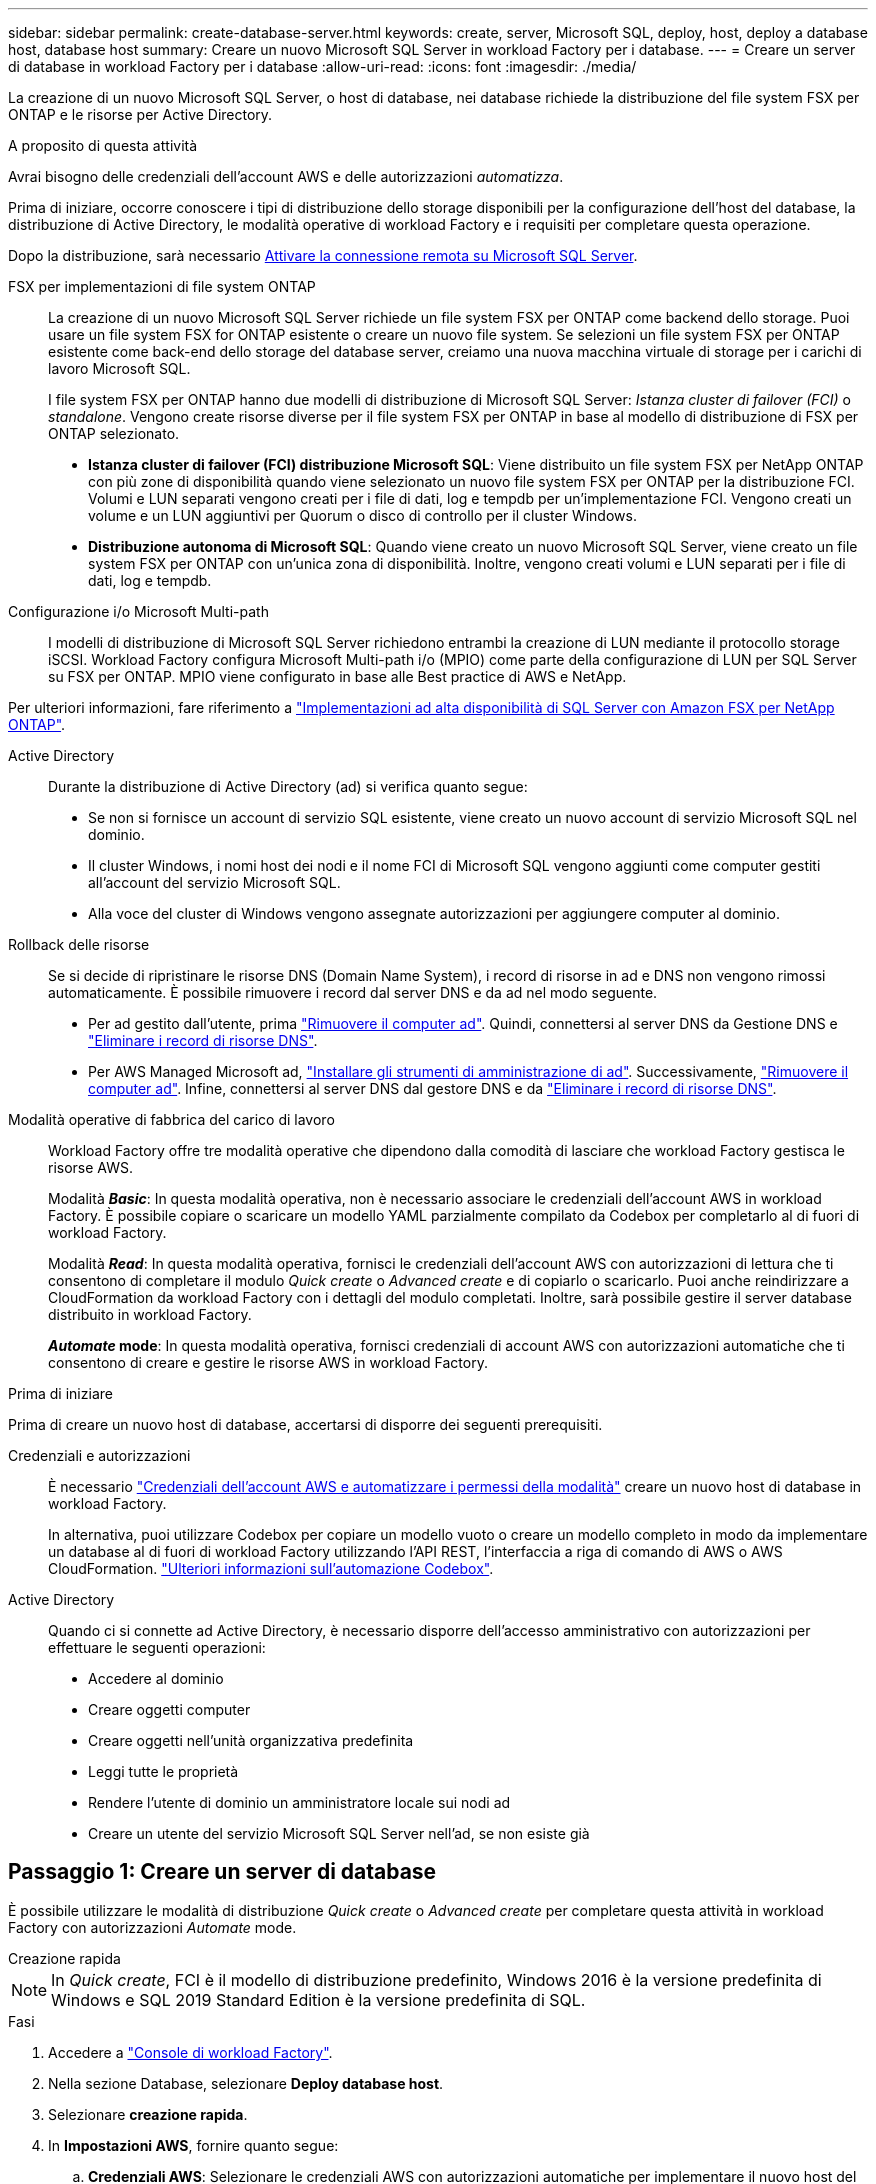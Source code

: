 ---
sidebar: sidebar 
permalink: create-database-server.html 
keywords: create, server, Microsoft SQL, deploy, host, deploy a database host, database host 
summary: Creare un nuovo Microsoft SQL Server in workload Factory per i database. 
---
= Creare un server di database in workload Factory per i database
:allow-uri-read: 
:icons: font
:imagesdir: ./media/


[role="lead"]
La creazione di un nuovo Microsoft SQL Server, o host di database, nei database richiede la distribuzione del file system FSX per ONTAP e le risorse per Active Directory.

.A proposito di questa attività
Avrai bisogno delle credenziali dell'account AWS e delle autorizzazioni _automatizza_.

Prima di iniziare, occorre conoscere i tipi di distribuzione dello storage disponibili per la configurazione dell'host del database, la distribuzione di Active Directory, le modalità operative di workload Factory e i requisiti per completare questa operazione.

Dopo la distribuzione, sarà necessario <<Passaggio 2: Abilitare la connessione remota su Microsoft SQL Server,Attivare la connessione remota su Microsoft SQL Server>>.

FSX per implementazioni di file system ONTAP:: La creazione di un nuovo Microsoft SQL Server richiede un file system FSX per ONTAP come backend dello storage. Puoi usare un file system FSX for ONTAP esistente o creare un nuovo file system. Se selezioni un file system FSX per ONTAP esistente come back-end dello storage del database server, creiamo una nuova macchina virtuale di storage per i carichi di lavoro Microsoft SQL.
+
--
I file system FSX per ONTAP hanno due modelli di distribuzione di Microsoft SQL Server: _Istanza cluster di failover (FCI)_ o _standalone_. Vengono create risorse diverse per il file system FSX per ONTAP in base al modello di distribuzione di FSX per ONTAP selezionato.

* *Istanza cluster di failover (FCI) distribuzione Microsoft SQL*: Viene distribuito un file system FSX per NetApp ONTAP con più zone di disponibilità quando viene selezionato un nuovo file system FSX per ONTAP per la distribuzione FCI. Volumi e LUN separati vengono creati per i file di dati, log e tempdb per un'implementazione FCI. Vengono creati un volume e un LUN aggiuntivi per Quorum o disco di controllo per il cluster Windows.
* *Distribuzione autonoma di Microsoft SQL*: Quando viene creato un nuovo Microsoft SQL Server, viene creato un file system FSX per ONTAP con un'unica zona di disponibilità. Inoltre, vengono creati volumi e LUN separati per i file di dati, log e tempdb.


--
Configurazione i/o Microsoft Multi-path:: I modelli di distribuzione di Microsoft SQL Server richiedono entrambi la creazione di LUN mediante il protocollo storage iSCSI. Workload Factory configura Microsoft Multi-path i/o (MPIO) come parte della configurazione di LUN per SQL Server su FSX per ONTAP. MPIO viene configurato in base alle Best practice di AWS e NetApp.


Per ulteriori informazioni, fare riferimento a link:https://aws.amazon.com/blogs/modernizing-with-aws/sql-server-high-availability-amazon-fsx-for-netapp-ontap/["Implementazioni ad alta disponibilità di SQL Server con Amazon FSX per NetApp ONTAP"^].

Active Directory:: Durante la distribuzione di Active Directory (ad) si verifica quanto segue:
+
--
* Se non si fornisce un account di servizio SQL esistente, viene creato un nuovo account di servizio Microsoft SQL nel dominio.
* Il cluster Windows, i nomi host dei nodi e il nome FCI di Microsoft SQL vengono aggiunti come computer gestiti all'account del servizio Microsoft SQL.
* Alla voce del cluster di Windows vengono assegnate autorizzazioni per aggiungere computer al dominio.


--
Rollback delle risorse:: Se si decide di ripristinare le risorse DNS (Domain Name System), i record di risorse in ad e DNS non vengono rimossi automaticamente. È possibile rimuovere i record dal server DNS e da ad nel modo seguente.
+
--
* Per ad gestito dall'utente, prima link:https://learn.microsoft.com/en-us/powershell/module/activedirectory/remove-adcomputer?view=windowsserver2022-ps["Rimuovere il computer ad"^]. Quindi, connettersi al server DNS da Gestione DNS e link:https://learn.microsoft.com/en-us/windows-server/networking/technologies/ipam/delete-dns-resource-records["Eliminare i record di risorse DNS"^].
* Per AWS Managed Microsoft ad, link:https://docs.aws.amazon.com/directoryservice/latest/admin-guide/ms_ad_install_ad_tools.html["Installare gli strumenti di amministrazione di ad"^]. Successivamente, link:https://learn.microsoft.com/en-us/powershell/module/activedirectory/remove-adcomputer?view=windowsserver2022-ps["Rimuovere il computer ad"^]. Infine, connettersi al server DNS dal gestore DNS e da link:https://learn.microsoft.com/en-us/windows-server/networking/technologies/ipam/delete-dns-resource-records["Eliminare i record di risorse DNS"^].


--
Modalità operative di fabbrica del carico di lavoro:: Workload Factory offre tre modalità operative che dipendono dalla comodità di lasciare che workload Factory gestisca le risorse AWS.
+
--
Modalità *_Basic_*: In questa modalità operativa, non è necessario associare le credenziali dell'account AWS in workload Factory. È possibile copiare o scaricare un modello YAML parzialmente compilato da Codebox per completarlo al di fuori di workload Factory.

Modalità *_Read_*: In questa modalità operativa, fornisci le credenziali dell'account AWS con autorizzazioni di lettura che ti consentono di completare il modulo _Quick create_ o _Advanced create_ e di copiarlo o scaricarlo. Puoi anche reindirizzare a CloudFormation da workload Factory con i dettagli del modulo completati. Inoltre, sarà possibile gestire il server database distribuito in workload Factory.

*_Automate_ mode*: In questa modalità operativa, fornisci credenziali di account AWS con autorizzazioni automatiche che ti consentono di creare e gestire le risorse AWS in workload Factory.

--


.Prima di iniziare
Prima di creare un nuovo host di database, accertarsi di disporre dei seguenti prerequisiti.

Credenziali e autorizzazioni:: È necessario link:https://docs.netapp.com/us-en/workload-setup-admin/add-credentials.html["Credenziali dell'account AWS e automatizzare i permessi della modalità"^] creare un nuovo host di database in workload Factory.
+
--
In alternativa, puoi utilizzare Codebox per copiare un modello vuoto o creare un modello completo in modo da implementare un database al di fuori di workload Factory utilizzando l'API REST, l'interfaccia a riga di comando di AWS o AWS CloudFormation. link:https://docs.netapp.com/us-en/workload-setup-admin/codebox-automation.html["Ulteriori informazioni sull'automazione Codebox"^].

--
Active Directory:: Quando ci si connette ad Active Directory, è necessario disporre dell'accesso amministrativo con autorizzazioni per effettuare le seguenti operazioni:
+
--
* Accedere al dominio
* Creare oggetti computer
* Creare oggetti nell'unità organizzativa predefinita
* Leggi tutte le proprietà
* Rendere l'utente di dominio un amministratore locale sui nodi ad
* Creare un utente del servizio Microsoft SQL Server nell'ad, se non esiste già


--




== Passaggio 1: Creare un server di database

È possibile utilizzare le modalità di distribuzione _Quick create_ o _Advanced create_ per completare questa attività in workload Factory con autorizzazioni _Automate_ mode.

[role="tabbed-block"]
====
.Creazione rapida
--

NOTE: In _Quick create_, FCI è il modello di distribuzione predefinito, Windows 2016 è la versione predefinita di Windows e SQL 2019 Standard Edition è la versione predefinita di SQL.

.Fasi
. Accedere a link:https://console.workloads.netapp.com["Console di workload Factory"^].
. Nella sezione Database, selezionare *Deploy database host*.
. Selezionare *creazione rapida*.
. In *Impostazioni AWS*, fornire quanto segue:
+
.. *Credenziali AWS*: Selezionare le credenziali AWS con autorizzazioni automatiche per implementare il nuovo host del database.
+
Le credenziali AWS con autorizzazioni _automatizza_ consentono a workload Factory di implementare e gestire il nuovo host del database dal tuo account AWS in workload Factory.

+
Le credenziali AWS con autorizzazioni _Read_ consentono a workload Factory di generare un modello CloudFormation da utilizzare nella console di AWS CloudFormation.

+
Se non disponi delle credenziali AWS associate a workload Factory e desideri creare il nuovo server in workload Factory, segui *opzione 1* per andare alla pagina credenziali. Aggiungere manualmente le credenziali e le autorizzazioni necessarie per la modalità _automatizza_ per i carichi di lavoro del database.

+
Se si desidera completare il modulo di creazione di un nuovo server in workload Factory in modo da poter scaricare un modello di file YAML completo per la distribuzione in AWS CloudFormation, seguire *opzione 2* per assicurarsi di disporre delle autorizzazioni necessarie per creare il nuovo server in AWS CloudFormation. Aggiungere manualmente le credenziali e le autorizzazioni richieste per la modalità _Read_ per i carichi di lavoro del database.

+
In alternativa, è possibile scaricare un modello di file YAML parzialmente completato da Codebox per creare lo stack al di fuori di workload Factory senza credenziali o autorizzazioni. Selezionare *CloudFormation* dal menu a discesa nel Codebox per scaricare il file YAML.

.. *Regione e VPC*: Selezionare una regione e una rete VPC.
+
Garantire che i gruppi di protezione per un endpoint dell'interfaccia esistente consentano l'accesso al protocollo HTTPS (443) alle subnet selezionate.

+
Endpoint dell'interfaccia del servizio AWS (SQS, FSX, EC2, CloudWatch, CloudFormation, SSM) e l'endpoint del gateway S3 vengono creati durante la distribuzione se non vengono trovati.

+
Gli attributi DNS VPC `EnableDnsSupport` e `EnableDnsHostnames` sono stati modificati per abilitare la risoluzione degli indirizzi degli endpoint se non sono già impostati su `true`.

.. *Zone di disponibilità*: Selezionare zone di disponibilità e subnet in base al modello di distribuzione istanza cluster failover (FCI).
+

NOTE: Le implementazioni FCI sono supportate solo nelle configurazioni FSX for ONTAP con più zone di disponibilità (MAZ).

+
Le sottoreti non devono condividere la stessa tabella di routing per la disponibilità elevata.

+
... Nel campo *Configurazione cluster - nodo 1*, selezionare l'area di disponibilità primaria per la configurazione MAZ FSX per ONTAP dal menu a discesa *zona di disponibilità* e una subnet dall'area di disponibilità primaria dal menu a discesa *sottorete*.
... Nel campo *Configurazione cluster - nodo 2*, selezionare l'area di disponibilità secondaria per la configurazione MAZ FSX per ONTAP dal menu a discesa *zona di disponibilità* e una subnet dall'area di disponibilità secondaria dal menu a discesa *sottorete*.




. In *Impostazioni applicazione*, immettere un nome utente e una password per *credenziali database*.
. In *connettività*, fornire quanto segue:
+
.. *Coppia di chiavi*: Selezionare una coppia di chiavi.
.. *Active Directory*:
+
... Nel campo *Nome dominio*, selezionare o immettere un nome per il dominio.
+
.... Per le Active Directory gestite da AWS, i nomi di dominio vengono visualizzati nel menu a discesa.
.... Per un Active Directory gestito dall'utente, immettere un nome nel campo *Cerca e Aggiungi* e fare clic su *Aggiungi*.


... Nel campo *indirizzo DNS*, immettere l'indirizzo IP DNS per il dominio. È possibile aggiungere fino a 3 indirizzi IP.
+
Per le Active Directory gestite da AWS, gli indirizzi IP DNS vengono visualizzati nel menu a discesa.

... Nel campo *Nome utente*, immettere il nome utente per il dominio Active Directory.
... Nel campo *Password*, immettere una password per il dominio Active Directory.




. In *Impostazioni infrastruttura*, fornire quanto segue:
+
.. *FSX per ONTAP system*: Creare un nuovo file system FSX per ONTAP o utilizzare un file system FSX per ONTAP esistente.
+
... *Crea nuovo file FSX per ONTAP*: Inserisci nome utente e password.
+
Un nuovo file system FSX per ONTAP può aggiungere 30 minuti o più di tempo di installazione.

... *Selezionare un file FSX esistente per ONTAP*: Selezionare FSX per nome ONTAP dal menu a discesa e immettere un nome utente e una password per il file system.
+
Per i file system FSX for ONTAP esistenti, verificare quanto segue:

+
**** Il gruppo di routing collegato a FSX per ONTAP consente di utilizzare i percorsi verso le sottoreti per la distribuzione.
**** Il gruppo di protezione consente il traffico proveniente dalle subnet utilizzate per la distribuzione, in particolare dalle porte TCP HTTPS (443) e iSCSI (3260).




.. *Dimensione unità dati*: Immettere la capacità dell'unità dati e selezionare l'unità di capacità.


. Riepilogo:
+
.. *Anteprima predefinita*: Esaminare le configurazioni predefinite impostate da creazione rapida.
.. *Costo stimato*: Fornisce una stima degli addebiti che potrebbero essere sostenuti se sono state distribuite le risorse visualizzate.


. Fare clic su *Create* (Crea).
+
In alternativa, se si desidera modificare subito una di queste impostazioni predefinite, creare il server database con creazione avanzata.

+
È inoltre possibile selezionare *Salva configurazione* per distribuire l'host in un secondo momento.



--
.Creazione avanzata
--
.Fasi
. Accedere a link:https://console.workloads.netapp.com["Console di workload Factory"^].
. Nella sezione Database, selezionare *Deploy database host*.
. Selezionare *creazione avanzata*.
. Per *modello di distribuzione*, selezionare *istanza cluster di failover* o *istanza singola*.
. In *Impostazioni AWS*, fornire quanto segue:
+
.. *Credenziali AWS*: Selezionare le credenziali AWS con autorizzazioni automatiche per implementare il nuovo host del database.
+
Le credenziali AWS con autorizzazioni _automatizza_ consentono a workload Factory di implementare e gestire il nuovo host del database dal tuo account AWS in workload Factory.

+
Le credenziali AWS con autorizzazioni _Read_ consentono a workload Factory di generare un modello CloudFormation da utilizzare nella console di AWS CloudFormation.

+
Se non disponi delle credenziali AWS associate a workload Factory e desideri creare il nuovo server in workload Factory, segui *opzione 1* per andare alla pagina credenziali. Aggiungere manualmente le credenziali e le autorizzazioni necessarie per la modalità _automatizza_ per i carichi di lavoro del database.

+
Se si desidera completare il modulo di creazione di un nuovo server in workload Factory in modo da poter scaricare un modello di file YAML completo per la distribuzione in AWS CloudFormation, seguire *opzione 2* per assicurarsi di disporre delle autorizzazioni necessarie per creare il nuovo server in AWS CloudFormation. Aggiungere manualmente le credenziali e le autorizzazioni richieste per la modalità _Read_ per i carichi di lavoro del database.

+
In alternativa, è possibile scaricare un modello di file YAML parzialmente completato da Codebox per creare lo stack al di fuori di workload Factory senza credenziali o autorizzazioni. Selezionare *CloudFormation* dal menu a discesa nel Codebox per scaricare il file YAML.

.. *Regione e VPC*: Selezionare una regione e una rete VPC.
+
Garantire che i gruppi di protezione per un endpoint dell'interfaccia esistente consentano l'accesso al protocollo HTTPS (443) alle subnet selezionate.

+
Endpoint dell'interfaccia del servizio AWS (SQS, FSX, EC2, CloudWatch, Cloud Formation, SSM) e l'endpoint del gateway S3 vengono creati durante la distribuzione se non vengono trovati.

+
Gli attributi DNS del VPC `EnableDnsSupport` e `EnableDnsHostnames` sono stati modificati per abilitare la risoluzione degli indirizzi degli endpoint se non sono già impostati su `true`.

.. *Zone di disponibilità*: Selezionare zone di disponibilità e subnet in base al modello di distribuzione selezionato.
+

NOTE: Le implementazioni FCI sono supportate solo nelle configurazioni FSX for ONTAP con più zone di disponibilità (MAZ).

+
Le sottoreti non devono condividere la stessa tabella di routing per la disponibilità elevata.

+
Per implementazioni a singola istanza::
+
--
... Nel campo *Configurazione cluster - nodo 1*, selezionare una zona di disponibilità dal menu a discesa *zona di disponibilità* e una sottorete dal menu a discesa *sottorete*.


--
Per le implementazioni FCI::
+
--
... Nel campo *Configurazione cluster - nodo 1*, selezionare l'area di disponibilità primaria per la configurazione MAZ FSX per ONTAP dal menu a discesa *zona di disponibilità* e una subnet dall'area di disponibilità primaria dal menu a discesa *sottorete*.
... Nel campo *Configurazione cluster - nodo 2*, selezionare l'area di disponibilità secondaria per la configurazione MAZ FSX per ONTAP dal menu a discesa *zona di disponibilità* e una subnet dall'area di disponibilità secondaria dal menu a discesa *sottorete*.


--


.. *Gruppo di protezione*: Selezionare un gruppo di protezione esistente o creare un nuovo gruppo di protezione.
+
Tre gruppi di protezione vengono collegati ai nodi SQL (istanze EC2) durante la distribuzione del nuovo server.

+
... Viene creato un gruppo di protezione del carico di lavoro per consentire le porte e i protocolli necessari per la comunicazione dei cluster Microsoft SQL e Windows sui nodi.
... Nel caso di Active Directory gestito da AWS, il gruppo di protezione collegato al servizio directory viene aggiunto automaticamente ai nodi Microsoft SQL per consentire la comunicazione con Active Directory.
... Per un file system FSX for ONTAP esistente, il gruppo di sicurezza ad esso associato viene aggiunto automaticamente ai nodi SQL, consentendo così la comunicazione con il file system. Quando viene creato un nuovo sistema FSX per ONTAP, viene creato un nuovo gruppo di protezione per il file system FSX per ONTAP e lo stesso gruppo di protezione viene collegato anche ai nodi SQL.
+
Per un Active Directory gestito dall'utente, assicurarsi che il gruppo di protezione configurato sull'istanza ad consenta il traffico dalle subnet utilizzate per la distribuzione. Il gruppo di protezione deve consentire la comunicazione con i controller di dominio Active Directory dalle subnet in cui sono configurate le istanze EC2 per Microsoft SQL.





. In *Impostazioni applicazione*, fornire quanto segue:
+
.. In *tipo di installazione di SQL Server*, selezionare *licenza inclusa AMI* o *utilizza AMI personalizzato*.
+
... Se si seleziona *licenza inclusa AMI*, specificare quanto segue:
+
.... *Sistema operativo*: Selezionare *Windows server 2016*, *Windows server 2019* o *Windows server 2022*.
.... *Database Edition*: Selezionare *SQL Server Standard Edition* o *SQL Server Enterprise Edition*.
.... *Versione database*: Selezionare *SQL Server 2016*, *SQL Server 2019* o *SQL Server 2022*.
.... *SQL Server AMI*: Selezionare un'interfaccia AMI di SQL Server dal menu a discesa.


... Se si seleziona *Usa AMI personalizzato*, selezionare un AMI dal menu a discesa.


.. *Regole di confronto di SQL Server*: Selezionare un set di regole di confronto per il server.
+

NOTE: Se il gruppo di regole di confronto selezionato non è compatibile per l'installazione, si consiglia di selezionare la regole di confronto predefinita "SQL_Latin1_General_CP1_ci_AS".

.. *Nome database*: Immettere il nome del cluster di database.
.. *Credenziali database*: Immettere un nome utente e una password per un nuovo account di servizio o utilizzare le credenziali di account di servizio esistenti in Active Directory.


. In *connettività*, fornire quanto segue:
+
.. *Coppia di chiavi*: Selezionare una coppia di chiavi per connettersi in modo sicuro all'istanza.
.. *Active Directory*: Fornire i seguenti dettagli di Active Directory:
+
... Nel campo *Nome dominio*, selezionare o immettere un nome per il dominio.
+
.... Per le Active Directory gestite da AWS, i nomi di dominio vengono visualizzati nel menu a discesa.
.... Per un Active Directory gestito dall'utente, immettere un nome nel campo *Cerca e Aggiungi* e fare clic su *Aggiungi*.


... Nel campo *indirizzo DNS*, immettere l'indirizzo IP DNS per il dominio. È possibile aggiungere fino a 3 indirizzi IP.
+
Per le Active Directory gestite da AWS, gli indirizzi IP DNS vengono visualizzati nel menu a discesa.

... Nel campo *Nome utente*, immettere il nome utente per il dominio Active Directory.
... Nel campo *Password*, immettere una password per il dominio Active Directory.




. In *Impostazioni infrastruttura*, fornire quanto segue:
+
.. *DB Instance type*: Selezionare il tipo di istanza del database dal menu a discesa.
.. *FSX per ONTAP system*: Creare un nuovo file system FSX per ONTAP o utilizzare un file system FSX per ONTAP esistente.
+
... *Crea nuovo file FSX per ONTAP*: Inserisci nome utente e password.
+
Un nuovo file system FSX per ONTAP può aggiungere 30 minuti o più di tempo di installazione.

... *Selezionare un file FSX esistente per ONTAP*: Selezionare FSX per nome ONTAP dal menu a discesa e immettere un nome utente e una password per il file system.
+
Per i file system FSX for ONTAP esistenti, verificare quanto segue:

+
**** Il gruppo di routing collegato a FSX per ONTAP consente di utilizzare i percorsi verso le sottoreti per la distribuzione.
**** Il gruppo di protezione consente il traffico proveniente dalle subnet utilizzate per la distribuzione, in particolare dalle porte TCP HTTPS (443) e iSCSI (3260).




.. *Snapshot policy*: Attivato per impostazione predefinita. Le snapshot vengono acquisite giornalmente e hanno un periodo di conservazione di 7 giorni.
+
Le snapshot vengono assegnate ai volumi creati per i carichi di lavoro SQL.

.. *Dimensione unità dati*: Immettere la capacità dell'unità dati e selezionare l'unità di capacità.
.. *IOPS forniti*: Selezionare *automatico* o *fornito dall'utente*. Se si seleziona *provisioning utente*, immettere il valore IOPS.
.. *Capacità di throughput*: Selezionare la capacità di throughput dal menu a discesa.
+
In alcune regioni, è possibile selezionare una capacità di 4 Gbps di throughput. Per fornire una capacità di throughput di 4 Gbps, il file system FSX per ONTAP deve essere configurato con un minimo di 5.120 GiB di capacità di storage SSD e 160.000 IOPS SSD.

.. *Crittografia*: Selezionare una chiave dal proprio account o una chiave da un altro account. È necessario immettere la chiave di crittografia ARN da un altro account.
+
Le chiavi di crittografia personalizzate di FSX per ONTAP non sono elencate in base all'applicabilità del servizio. Selezionare una chiave di crittografia FSX appropriata. Le chiavi di crittografia non FSX causeranno un errore nella creazione del server.

+
Le chiavi gestite da AWS vengono filtrate in base all'applicabilità del servizio.

.. *Tags*: Opzionalmente, è possibile aggiungere fino a 40 tag.
.. *Simple Notification Service*: In alternativa, è possibile attivare Simple Notification Service (SNS) per questa configurazione selezionando un argomento SNS per Microsoft SQL Server dal menu a discesa.
+
... Attivare il servizio di notifica semplice.
... Selezionare un ARN dal menu a discesa.


.. *Monitoraggio di CloudWatch*: Facoltativamente, è possibile attivare il monitoraggio di CloudWatch.
+
Si consiglia di abilitare CloudWatch per il debug in caso di errore. Gli eventi visualizzati nella console AWS CloudFormation sono di alto livello e non specificano la causa principale. Tutti i registri dettagliati vengono salvati nella `C:\cfn\logs` cartella nelle istanze EC2.

+
In CloudWatch, viene creato un gruppo di log con il nome dello stack. Un flusso di log per ogni nodo di convalida e nodo SQL viene visualizzato sotto il gruppo di log. CloudWatch mostra lo stato di avanzamento degli script e fornisce informazioni che aiutano a capire se e quando la distribuzione non riesce.

.. *Rollback delle risorse*: Questa funzione non è attualmente supportata.


. Riepilogo
+
.. *Costo stimato*: Fornisce una stima degli addebiti che potrebbero essere sostenuti se sono state distribuite le risorse visualizzate.


. Fare clic su *Crea* per distribuire il nuovo host del database.
+
In alternativa, è possibile salvare la configurazione.



--
====


== Passaggio 2: Abilitare la connessione remota su Microsoft SQL Server

Dopo l'implementazione del server, workload Factory non abilita la connessione remota su Microsoft SQL Server. Per attivare la connessione remota, attenersi alla seguente procedura.

.Fasi
. Utilizzare l'identità del computer per NTLM facendo riferimento a link:https://learn.microsoft.com/en-us/previous-versions/windows/it-pro/windows-10/security/threat-protection/security-policy-settings/network-security-allow-local-system-to-use-computer-identity-for-ntlm["Protezione della rete: Consente al sistema locale di utilizzare l'identità del computer per NTLM"^] nella documentazione Microsoft.
. Verificare la configurazione dinamica della porta facendo riferimento a link:https://learn.microsoft.com/en-us/troubleshoot/sql/database-engine/connect/network-related-or-instance-specific-error-occurred-while-establishing-connection["Si è verificato un errore relativo alla rete o specifico dell'istanza durante la connessione a SQL Server"] nella documentazione Microsoft.
. Consentire l'IP o la subnet client richiesti nel gruppo di protezione.


.Cosa succederà
Ora è possibile link:create-database.html["Creare un database in workload Factory"].
